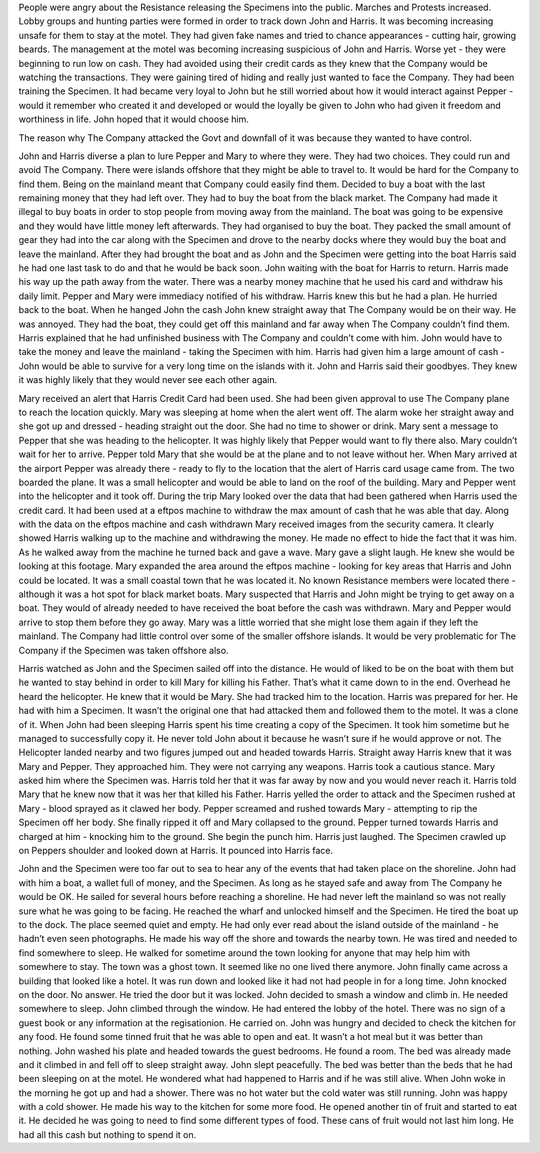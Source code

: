﻿People were angry about the Resistance releasing the Specimens into the public. Marches and Protests increased. Lobby groups and hunting parties were formed in order to track down John and Harris. It was becoming increasing unsafe for them to stay at the motel. They had given fake names and tried to chance appearances - cutting hair, growing beards. The management at the motel was becoming increasing suspicious of John and Harris. Worse yet - they were beginning to run low on cash. They had avoided using their credit cards as they knew that the Company would be watching the transactions. They were gaining tired of hiding and really just wanted to face the Company. They had been training the Specimen. It had became very loyal to John but he still worried about how it would interact against Pepper - would it remember who created it and developed or would the loyally be given to John who had given it freedom and worthiness in life. John hoped that it would choose him. 

The reason why The Company attacked the Govt and downfall of it was because they wanted to have control. 

John and Harris diverse a plan to lure Pepper and Mary to where they were. They had two choices. They could run and avoid The Company. There were islands offshore that they might be able to travel to. It would be hard for the Company to find them. Being on the mainland meant that Company could easily find them. Decided to buy a boat with the last remaining money that they had left over. They had to buy the boat from the black market. The Company had made it illegal to buy boats in order to stop people from moving away from the mainland. The boat was going to be expensive and they would have little money left afterwards. They had organised to buy the boat. They packed the small amount of gear they had into the car along with the Specimen and drove to the nearby docks where they would buy the boat and leave the mainland. After they had brought the boat and as John and the Specimen were getting into the boat Harris said he had one last task to do and that he would be back soon. John waiting with the boat for Harris to return. Harris made his way up the path away from the water. There was a nearby money machine that he used his card and withdraw his daily limit. Pepper and Mary were immediacy notified of his withdraw. Harris knew this but he had a plan. He hurried back to the boat. When he hanged John the cash John knew straight away that The Company would be on their way. He was annoyed. They had the boat, they could get off this mainland and far away when The Company couldn’t find them. Harris explained that he had unfinished business with The Company and couldn’t come with him. John would have to take the money and leave the mainland - taking the Specimen with him. Harris had given him a large amount of cash - John would be able to survive for a very long time on the islands with it. John and Harris said their goodbyes. They knew it was highly likely that they would never see each other again. 

Mary received an alert that Harris Credit Card had been used. She had been given approval to use The Company plane to reach the location quickly. Mary was sleeping at home when the alert went off. The alarm woke her straight away and she got up and dressed - heading straight out the door. She had no time to shower or drink. Mary sent a message to Pepper that she was heading to the helicopter. It was highly likely that Pepper would want to fly there also. Mary couldn’t wait for her to arrive. Pepper told Mary that she would be at the plane and to not leave without her. When Mary arrived at the airport Pepper was already there - ready to fly to the location that the alert of Harris card usage came from. The two boarded the plane. It was a small helicopter and would be able to land on the roof of the building. Mary and Pepper went into the helicopter and it took off. During the trip Mary looked over the data that had been gathered when Harris used the credit card. It had been used at a eftpos machine to withdraw the max amount of cash that he was able that day. Along with the data on the eftpos machine and cash withdrawn Mary received images from the security camera. It clearly showed Harris walking up to the machine and withdrawing the money. He made no effect to hide the fact that it was him. As he walked away from the machine he turned back and gave a wave. Mary gave a slight laugh. He knew she would be looking at this footage. Mary expanded the area around the eftpos machine - looking for key areas that Harris and John could be located. It was a small coastal town that he was located it. No known Resistance members were located there - although it was a hot spot for black market boats. Mary suspected that Harris and John might be trying to get away on a boat. They would of already needed to have received the boat before the cash was withdrawn. Mary and Pepper would arrive to stop them before they go away. Mary was a little worried that she might lose them again if they left the mainland. The Company had little control over some of the smaller offshore islands. It would be very problematic for The Company if the Specimen was taken offshore also. 

Harris watched as John and the Specimen sailed off into the distance. He would of liked to be on the boat with them but he wanted to stay behind in order to kill Mary for killing his Father. That’s what it came down to in the end. Overhead he heard the helicopter. He knew that it would be Mary. She had tracked him to the location. Harris was prepared for her. He had with him a Specimen. It wasn’t the original one that had attacked them and followed them to the motel. It was a clone of it. When John had been sleeping Harris spent his time creating a copy of the Specimen. It took him sometime but he managed to successfully copy it. He never told John about it because he wasn’t sure if he would approve or not. The Helicopter landed nearby and two figures jumped out and headed towards Harris. Straight away Harris knew that it was Mary and Pepper. They approached him. They were not carrying any weapons. Harris took a cautious stance. Mary asked him where the Specimen was. Harris told her that it was far away by now and you would never reach it. Harris told Mary that he knew now that it was her that killed his Father. Harris yelled the order to attack and the Specimen rushed at Mary - blood sprayed as it clawed her body. Pepper screamed and rushed towards Mary - attempting to rip the Specimen off her body. She finally ripped it off and Mary collapsed to the ground. Pepper turned towards Harris and charged at him - knocking him to the ground. She begin the punch him. Harris just laughed. The Specimen crawled up on Peppers shoulder and looked down at Harris. It pounced into Harris face. 

John and the Specimen were too far out to sea to hear any of the events that had taken place on the shoreline. John had with him a boat, a wallet full of money, and the Specimen. As long as he stayed safe and away from The Company he would be OK. He sailed for several hours before reaching a shoreline. He had never left the mainland so was not really sure what he was going to be facing. He reached the wharf and unlocked himself and the Specimen. He tired the boat up to the dock. The place seemed quiet and empty. He had only ever read about the island outside of the mainland - he hadn’t even seen photographs. He made his way off the shore and towards the nearby town. He was tired and needed to find somewhere to sleep. He walked for sometime around the town looking for anyone that may help him with somewhere to stay. The town was a ghost town. It seemed like no one lived there anymore. John finally came across a building that looked like a hotel. It was run down and looked like it had not had people in for a long time. John knocked on the door. No answer. He tried the door but it was locked. John decided to smash a window and climb in. He needed somewhere to sleep. John climbed through the window. He had entered the lobby of the hotel. There was no sign of a guest book or any information at the regisationion. He carried on. John was hungry and decided to check the kitchen for any food. He found some tinned fruit that he was able to open and eat. It wasn’t a hot meal but it was better than nothing. John washed his plate and headed towards the guest bedrooms. He found a room. The bed was already made and it climbed in and fell off to sleep straight away. John slept peacefully. The bed was better than the beds that he had been sleeping on at the motel. He wondered what had happened to Harris and if he was still alive. When John woke in the morning he got up and had a shower. There was no hot water but the cold water was still running. John was happy with a cold shower. He made his way to the kitchen for some more food. He opened another tin of fruit and started to eat it. He decided he was going to need to find some different types of food. These cans of fruit would not last him long. He had all this cash but nothing to spend it on. 